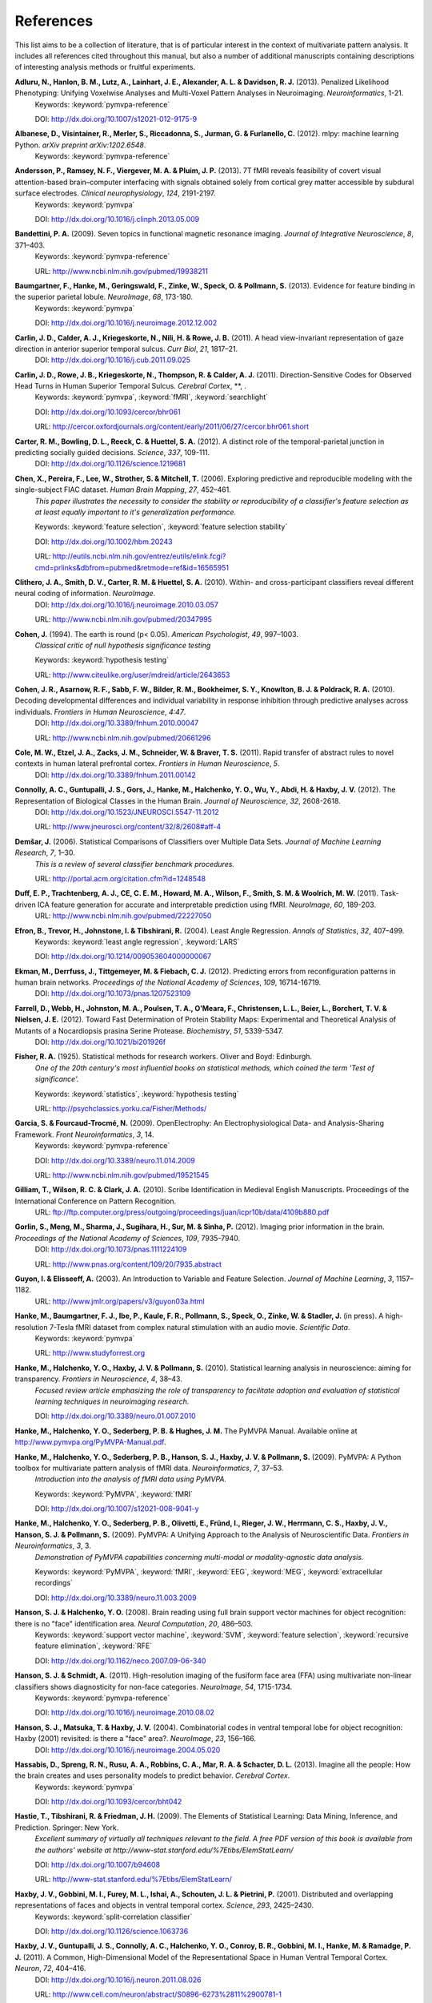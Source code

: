 .. -*- mode: rst; fill-column: 78; indent-tabs-mode: nil -*-
  #
  # THIS IS A GENERATED FILE -- DO NOT EDIT!
  #
  ### ### ### ### ### ### ### ### ### ### ### ### ### ### ### ### ### ### ###
  #
  #   See COPYING file distributed along with the PyMVPA package for the
  #   copyright and license terms.
  #
  ### ### ### ### ### ### ### ### ### ### ### ### ### ### ### ### ### ### ###

.. index:: references

.. _chap_references:

**********
References
**********

This list aims to be a collection of literature, that is of particular interest
in the context of multivariate pattern analysis. It includes all references
cited throughout this manual, but also a number of additional manuscripts
containing descriptions of interesting analysis methods or fruitful
experiments.


.. _AHL+13:

**Adluru, N., Hanlon, B. M., Lutz, A., Lainhart, J. E., Alexander, A. L. & Davidson, R. J.** (2013). Penalized Likelihood Phenotyping: Unifying Voxelwise Analyses and Multi-Voxel Pattern Analyses in Neuroimaging. *Neuroinformatics*, 1-21.
  Keywords: :keyword:`pymvpa-reference`

  DOI: http://dx.doi.org/10.1007/s12021-012-9175-9


.. _AVM+12:

**Albanese, D., Visintainer, R., Merler, S., Riccadonna, S., Jurman, G. & Furlanello, C.** (2012). mlpy: machine learning Python. *arXiv preprint arXiv:1202.6548*.
  Keywords: :keyword:`pymvpa-reference`


.. _ARV+13:

**Andersson, P., Ramsey, N. F., Viergever, M. A. & Pluim, J. P.** (2013). 7T fMRI reveals feasibility of covert visual attention-based brain–computer interfacing with signals obtained solely from cortical grey matter accessible by subdural surface electrodes. *Clinical neurophysiology*, *124*, 2191-2197.
  Keywords: :keyword:`pymvpa`

  DOI: http://dx.doi.org/10.1016/j.clinph.2013.05.009


.. _Ban09:

**Bandettini, P. A.** (2009). Seven topics in functional magnetic resonance imaging. *Journal of Integrative Neuroscience*, *8*, 371–403.
  Keywords: :keyword:`pymvpa-reference`

  URL: http://www.ncbi.nlm.nih.gov/pubmed/19938211


.. _BHG+13:

**Baumgartner, F., Hanke, M., Geringswald, F., Zinke, W., Speck, O. & Pollmann, S.** (2013). Evidence for feature binding in the superior parietal lobule. *NeuroImage*, *68*, 173-180.
  Keywords: :keyword:`pymvpa`

  DOI: http://dx.doi.org/10.1016/j.neuroimage.2012.12.002


.. _CCK+11:

**Carlin, J. D., Calder, A. J., Kriegeskorte, N., Nili, H. & Rowe, J. B.** (2011). A head view-invariant representation of gaze direction in anterior superior temporal sulcus. *Curr Biol*, *21*, 1817–21.
  DOI: http://dx.doi.org/10.1016/j.cub.2011.09.025


.. _CRK+11:

**Carlin, J. D., Rowe, J. B., Kriegeskorte, N., Thompson, R. & Calder, A. J.** (2011). Direction-Sensitive Codes for Observed Head Turns in Human Superior Temporal Sulcus. *Cerebral Cortex*, **, .
  Keywords: :keyword:`pymvpa`, :keyword:`fMRI`, :keyword:`searchlight`

  DOI: http://dx.doi.org/10.1093/cercor/bhr061

  URL: http://cercor.oxfordjournals.org/content/early/2011/06/27/cercor.bhr061.short


.. _CBR+12:

**Carter, R. M., Bowling, D. L., Reeck, C. & Huettel, S. A.** (2012). A distinct role of the temporal-parietal junction in predicting socially guided decisions. *Science*, *337*, 109-111.
  DOI: http://dx.doi.org/10.1126/science.1219681


.. _CPL+06:

**Chen, X., Pereira, F., Lee, W., Strother, S. & Mitchell, T.** (2006). Exploring predictive and reproducible modeling with the single-subject FIAC dataset. *Human Brain Mapping*, *27*, 452–461.
  *This paper illustrates the necessity to consider the stability or
  reproducibility of a classifier's feature selection as at least equally
  important to it's generalization performance.*

  Keywords: :keyword:`feature selection`, :keyword:`feature selection stability`

  DOI: http://dx.doi.org/10.1002/hbm.20243

  URL: http://eutils.ncbi.nlm.nih.gov/entrez/eutils/elink.fcgi?cmd=prlinks&dbfrom=pubmed&retmode=ref&id=16565951


.. _CSM+10:

**Clithero, J. A., Smith, D. V., Carter, R. M. & Huettel, S. A.** (2010). Within- and cross-participant classifiers reveal different neural coding of information. *NeuroImage*.
  DOI: http://dx.doi.org/10.1016/j.neuroimage.2010.03.057

  URL: http://www.ncbi.nlm.nih.gov/pubmed/20347995


.. _Coh94:

**Cohen, J.** (1994). The earth is round (p< 0.05). *American Psychologist*, *49*, 997–1003.
  *Classical critic of null hypothesis significance testing*

  Keywords: :keyword:`hypothesis testing`

  URL: http://www.citeulike.org/user/mdreid/article/2643653


.. _CAS+10:

**Cohen, J. R., Asarnow, R. F., Sabb, F. W., Bilder, R. M., Bookheimer, S. Y., Knowlton, B. J. & Poldrack, R. A.** (2010). Decoding developmental differences and individual variability in response inhibition through predictive analyses across individuals. *Frontiers in Human Neuroscience*, *4:47*.
  DOI: http://dx.doi.org/10.3389/fnhum.2010.00047

  URL: http://www.ncbi.nlm.nih.gov/pubmed/20661296


.. _CEZ+11:

**Cole, M. W., Etzel, J. A., Zacks, J. M., Schneider, W. & Braver, T. S.** (2011). Rapid transfer of abstract rules to novel contexts in human lateral prefrontal cortex. *Frontiers in Human Neuroscience*, *5*.
  DOI: http://dx.doi.org/10.3389/fnhum.2011.00142


.. _CGG+12:

**Connolly, A. C., Guntupalli, J. S., Gors, J., Hanke, M., Halchenko, Y. O., Wu, Y., Abdi, H. & Haxby, J. V.** (2012). The Representation of Biological Classes in the Human Brain. *Journal of Neuroscience*, *32*, 2608-2618.
  DOI: http://dx.doi.org/10.1523/JNEUROSCI.5547-11.2012

  URL: http://www.jneurosci.org/content/32/8/2608#aff-4


.. _Dem06:

**Demšar, J.** (2006). Statistical Comparisons of Classifiers over Multiple Data Sets. *Journal of Machine Learning Research*, *7*, 1–30.
  *This is a review of several classifier benchmark procedures.*

  URL: http://portal.acm.org/citation.cfm?id=1248548


.. _DTM+11:

**Duff, E. P., Trachtenberg, A. J., CE, C. E. M., Howard, M. A., Wilson, F., Smith, S. M. & Woolrich, M. W.** (2011). Task-driven ICA feature generation for accurate and interpretable prediction using fMRI. *NeuroImage*, *60*, 189-203.
  URL: http://www.ncbi.nlm.nih.gov/pubmed/22227050


.. _EHJ+04:

**Efron, B., Trevor, H., Johnstone, I. & Tibshirani, R.** (2004). Least Angle Regression. *Annals of Statistics*, *32*, 407–499.
  Keywords: :keyword:`least angle regression`, :keyword:`LARS`

  DOI: http://dx.doi.org/10.1214/009053604000000067


.. _EDT+12:

**Ekman, M., Derrfuss, J., Tittgemeyer, M. & Fiebach, C. J.** (2012). Predicting errors from reconfiguration patterns in human brain networks. *Proceedings of the National Academy of Sciences*, *109*, 16714-16719.
  DOI: http://dx.doi.org/10.1073/pnas.1207523109


.. _FWJ+12:

**Farrell, D., Webb, H., Johnston, M. A., Poulsen, T. A., O’Meara, F., Christensen, L. L., Beier, L., Borchert, T. V. & Nielsen, J. E.** (2012). Toward Fast Determination of Protein Stability Maps: Experimental and Theoretical Analysis of Mutants of a Nocardiopsis prasina Serine Protease. *Biochemistry*, *51*, 5339-5347.
  DOI: http://dx.doi.org/10.1021/bi201926f


.. _Fis25:

**Fisher, R. A.** (1925). Statistical methods for research workers. Oliver and Boyd: Edinburgh.
  *One of the 20th century's most influential books on statistical methods, which
  coined the term 'Test of significance'.*

  Keywords: :keyword:`statistics`, :keyword:`hypothesis testing`

  URL: http://psychclassics.yorku.ca/Fisher/Methods/


.. _GF09:

**Garcia, S. & Fourcaud-Trocmé, N.** (2009). OpenElectrophy: An Electrophysiological Data- and Analysis-Sharing Framework. *Front Neuroinformatics*, *3*, 14.
  Keywords: :keyword:`pymvpa-reference`

  DOI: http://dx.doi.org/10.3389/neuro.11.014.2009

  URL: http://www.ncbi.nlm.nih.gov/pubmed/19521545


.. _GWC10:

**Gilliam, T., Wilson, R. C. & Clark, J. A.** (2010). Scribe Identification in Medieval English Manuscripts.  Proceedings of the International Conference on Pattern Recognition.
  URL: ftp://ftp.computer.org/press/outgoing/proceedings/juan/icpr10b/data/4109b880.pdf


.. _GMS+12:

**Gorlin, S., Meng, M., Sharma, J., Sugihara, H., Sur, M. & Sinha, P.** (2012). Imaging prior information in the brain. *Proceedings of the National Academy of Sciences*, *109*, 7935-7940.
  DOI: http://dx.doi.org/10.1073/pnas.1111224109

  URL: http://www.pnas.org/content/109/20/7935.abstract


.. _GE03:

**Guyon, I. & Elisseeff, A.** (2003). An Introduction to Variable and Feature Selection. *Journal of Machine Learning*, *3*, 1157–1182.
  URL: http://www.jmlr.org/papers/v3/guyon03a.html


.. _HBI+14:

**Hanke, M., Baumgartner, F. J., Ibe, P., Kaule, F. R., Pollmann, S., Speck, O., Zinke, W. & Stadler, J.** (in press). A high-resolution 7-Tesla fMRI dataset from complex natural stimulation with an audio movie. *Scientific Data*.
  Keywords: :keyword:`pymvpa`

  URL: http://www.studyforrest.org


.. _HHH+10:

**Hanke, M., Halchenko, Y. O., Haxby, J. V. & Pollmann, S.** (2010). Statistical learning analysis in neuroscience: aiming for transparency. *Frontiers in Neuroscience*, *4*, 38–43.
  *Focused review article emphasizing the role of transparency to facilitate
  adoption and evaluation of statistical learning techniques in neuroimaging
  research.*

  DOI: http://dx.doi.org/10.3389/neuro.01.007.2010


.. _HHS+latest:

**Hanke, M., Halchenko, Y. O., Sederberg, P. B. & Hughes, J. M.** The PyMVPA Manual. Available online at http://www.pymvpa.org/PyMVPA-Manual.pdf.

.. _HHS+09a:

**Hanke, M., Halchenko, Y. O., Sederberg, P. B., Hanson, S. J., Haxby, J. V. & Pollmann, S.** (2009). PyMVPA: A Python toolbox for multivariate pattern analysis of fMRI data. *Neuroinformatics*, *7*, 37–53.
  *Introduction into the analysis of fMRI data using PyMVPA.*

  Keywords: :keyword:`PyMVPA`, :keyword:`fMRI`

  DOI: http://dx.doi.org/10.1007/s12021-008-9041-y


.. _HHS+09b:

**Hanke, M., Halchenko, Y. O., Sederberg, P. B., Olivetti, E., Fründ, I., Rieger, J. W., Herrmann, C. S., Haxby, J. V., Hanson, S. J. & Pollmann, S.** (2009). PyMVPA: A Unifying Approach to the Analysis of Neuroscientific Data. *Frontiers in Neuroinformatics*, *3*, 3.
  *Demonstration of PyMVPA capabilities concerning multi-modal or
  modality-agnostic data analysis.*

  Keywords: :keyword:`PyMVPA`, :keyword:`fMRI`, :keyword:`EEG`, :keyword:`MEG`, :keyword:`extracellular recordings`

  DOI: http://dx.doi.org/10.3389/neuro.11.003.2009


.. _HH08:

**Hanson, S. J. & Halchenko, Y. O.** (2008). Brain reading using full brain support vector machines for object recognition: there is no "face" identification area. *Neural Computation*, *20*, 486–503.
  Keywords: :keyword:`support vector machine`, :keyword:`SVM`, :keyword:`feature selection`, :keyword:`recursive feature elimination`, :keyword:`RFE`

  DOI: http://dx.doi.org/10.1162/neco.2007.09-06-340


.. _HS11:

**Hanson, S. J. & Schmidt, A.** (2011). High-resolution imaging of the fusiform face area (FFA) using multivariate non-linear classifiers shows diagnosticity for non-face categories. *NeuroImage*, *54*, 1715-1734.
  Keywords: :keyword:`pymvpa-reference`

  DOI: http://dx.doi.org/10.1016/j.neuroimage.2010.08.02


.. _HMH04:

**Hanson, S. J., Matsuka, T. & Haxby, J. V.** (2004). Combinatorial codes in ventral temporal lobe for object recognition: Haxby (2001) revisited: is there a "face" area?. *NeuroImage*, *23*, 156–166.
  DOI: http://dx.doi.org/10.1016/j.neuroimage.2004.05.020


.. _HSN+13:

**Hassabis, D., Spreng, R. N., Rusu, A. A., Robbins, C. A., Mar, R. A. & Schacter, D. L.** (2013). Imagine all the people: How the brain creates and uses personality models to predict behavior. *Cerebral Cortex*.
  Keywords: :keyword:`pymvpa`

  DOI: http://dx.doi.org/10.1093/cercor/bht042


.. _HTF09:

**Hastie, T., Tibshirani, R. & Friedman, J. H.** (2009). The Elements of Statistical Learning: Data Mining, Inference, and Prediction. Springer: New York.
  *Excellent summary of virtually all techniques relevant to the field. A free PDF
  version of this book is available from the authors' website at
  http://www-stat.stanford.edu/%7Etibs/ElemStatLearn/*

  DOI: http://dx.doi.org/10.1007/b94608

  URL: http://www-stat.stanford.edu/%7Etibs/ElemStatLearn/


.. _HGF+01:

**Haxby, J. V., Gobbini, M. I., Furey, M. L., Ishai, A., Schouten, J. L. & Pietrini, P.** (2001). Distributed and overlapping representations of faces and objects in ventral temporal cortex. *Science*, *293*, 2425–2430.
  Keywords: :keyword:`split-correlation classifier`

  DOI: http://dx.doi.org/10.1126/science.1063736


.. _HGC+11:

**Haxby, J. V., Guntupalli, J. S., Connolly, A. C., Halchenko, Y. O., Conroy, B. R., Gobbini, M. I., Hanke, M. & Ramadge, P. J.** (2011). A Common, High-Dimensional Model of the Representational Space in Human Ventral Temporal Cortex. *Neuron*, *72*, 404–416.
  DOI: http://dx.doi.org/10.1016/j.neuron.2011.08.026

  URL: http://www.cell.com/neuron/abstract/S0896-6273%2811%2900781-1


.. _HR06:

**Haynes, J. & Rees, G.** (2006). Decoding mental states from brain activity in humans. *Nature Reviews Neuroscience*, *7*, 523–534.
  *Review of decoding studies, emphasizing the importance of ethical issues
  concerning the privacy of personal thought.*

  DOI: http://dx.doi.org/10.1038/nrn1931


.. _HSC+14:

**Helfinstein, S. M., Schonberg, T., Congdon, E., Karlsgodt, K. H., Mumford, J. A., Sabb, F. W., Cannon, T. D., London, E. D., Bilder, R. M. & Poldrack, R. A.** (2014). Predicting risky choices from brain activity patterns. *Proceedings of the National Academy of Sciences*, *111*, 2470-2475.
  Keywords: :keyword:`pymvpa`

  DOI: http://dx.doi.org/10.1073/pnas.1321728111

  URL: http://www.pnas.org/content/111/7/2470.abstract


.. _HBL+12:

**Hiroyuki, A., Brian, M., Li, N., Yumiko, S. & Massimo, P.** (2012). Decoding Semantics across fMRI sessions with Different Stimulus Modalities: A practical MVPA Study. *Frontiers in Neuroinformatics*, *6*.
  Keywords: :keyword:`pymvpa`, :keyword:`fmri`

  DOI: http://dx.doi.org/10.3389/fninf.2012.00024

  URL: http://www.frontiersin.org/Neuroinformatics/10.3389/fninf.2012.00024/full


.. _HRB+11:

**Hollmann, M., Rieger, J. W., Baecke, S., Lützkendorf, R., Müller, C., Adolf, D. & Bernarding, J.** (2011). Predicting decisions in human social interactions using real-time fMRI and pattern classification. *PloS one*, *6*, e25304.
  Keywords: :keyword:`pymvpa-reference`

  DOI: http://dx.doi.org/10.1371/journal.pone.0025304


.. _Ioa05:

**Ioannidis, J. P. A.** (2005). Why most published research findings are false. *PLoS Med*, *2*, e124.
  *Simulation study speculating that it is more likely for a research claim to be
  false than true. Along the way the paper highlights aspects to keep in mind
  while assessing the 'scientific significance' of any given study, such as,
  viability, reproducibility, and results.*

  Keywords: :keyword:`hypothesis testing`

  DOI: http://dx.doi.org/10.1371/journal.pmed.0020124


.. _JK12:

**Jain, A. & Kemp, C. C.** (2012). Improving robot manipulation with data-driven object-centric models of everyday forces. *Autonomous Robots*, 1-17.
  DOI: http://dx.doi.org/10.1007/s10514-013-9344-1

  URL: http://www.hrl.gatech.edu/pdf/improve_everyday_forces.pdf


.. _JP11:

**Jimura, K. & Poldrack, R.** (2011). Analyses of regional-average activation and multivoxel pattern information tell complementary stories. *Neuropsychologia*.
  DOI: http://dx.doi.org/10.1016/j.neuropsychologia.2011.11.007


.. _JL09:

**Jurica, P. & van Leeuwen, C.** (2009). OMPC: an open-source MATLAB-to-Python compiler. *Frontiers in Neuroinformatics*, *3*, 5.
  DOI: http://dx.doi.org/10.3389/neuro.11.005.2009


.. _JSW09:

**Jäkel, F., Schölkopf, B. & Wichmann, F. A.** (2009). Does Cognitive Science Need Kernels?. *Trends in Cognitive Sciences*, *13*, 381–388.
  *A summary of the relationship of machine learning and cognitive science.
  Moreover it also points out the role of kernel-based methods in this context.*

  Keywords: :keyword:`kernel methods`, :keyword:`similarity`

  DOI: http://dx.doi.org/10.1016/j.tics.2009.06.002

  URL: http://www.sciencedirect.com/science/article/B6VH9-4X4R9BC-1/2/e2e90008d0a8887878c72777462335fd


.. _KT05:

**Kamitani, Y. & Tong, F.** (2005). Decoding the visual and subjective contents of the human brain. *Nature Neuroscience*, *8*, 679–685.
  *One of the two studies showing the possibility to read out orientation
  information from visual cortex.*

  DOI: http://dx.doi.org/10.1038/nn1444


.. _KM12:

**Kaplan, J. T. & Meyer, K.** (2012). Multivariate pattern analysis reveals common neural patterns across individuals during touch observation. *Neuroimage*, *60*, 204-212.
  DOI: http://dx.doi.org/10.1016/j.neuroimage.2011.12.059


.. _KKO+11:

**Kaunitz, L. N., Kamienkowski, J. E., Olivetti, E., Murphy, B., Avesani, P. & Melcher, D. P.** (2011). Intercepting the first pass: rapid categorization is suppressed for unseen stimuli. *Frontiers in Perception Science*, *2*, 198.
  Keywords: :keyword:`pymvpa`, :keyword:`eeg`

  DOI: http://dx.doi.org/10.3389/fpsyg.2011.00198

  URL: http://www.frontiersin.org/perception_science/10.3389/fpsyg.2011.00198/full


.. _KFS+09:

**Kienzle, W., Franz, M. O., Schölkopf, B. & Wichmann, F. A.** (In press). Center-surround patterns emerge as optimal predictors for human saccade targets. *Journal of Vision*.
  *This paper offers an approach to make sense out of feature sensitivities of
  non-linear classifiers.*


.. _KFR+13:

**Kohler, P. J., Fogelson, S. V., Reavis, E. A., Meng, M., Guntupalli, J. S., Hanke, M., Halchenko, Y. O., Connolly, A. C., Haxby, J. V. & Tse, P. U.** (2013). Pattern classification precedes region-average hemodynamic response in early visual cortex. *NeuroImage*, *78*, 249-260.
  Keywords: :keyword:`pymvpa`

  DOI: http://dx.doi.org/10.1016/j.neuroimage.2013.04.019


.. _KGB06:

**Kriegeskorte, N., Goebel, R. & Bandettini, P. A.** (2006). Information-based functional brain mapping. *Proceedings of the National Academy of Sciences of the USA*, *103*, 3863–3868.
  *Paper introducing the searchlight algorithm.*

  Keywords: :keyword:`searchlight`

  DOI: http://dx.doi.org/10.1073/pnas.0600244103


.. _KMB08:

**Kriegeskorte, N., Mur, M. & Bandettini, P. A.** (2008). Representational similarity analysis - connecting the branches of systems neuroscience. *Frontiers in Systems Neuroscience*, *2*, 4.
  DOI: http://dx.doi.org/10.3389/neuro.06.004.2008


.. _KCF+05:

**Krishnapuram, B., Carin, L., Figueiredo, M. A. & Hartemink, A. J.** (2005). Sparse multinomial logistic regression: fast algorithms and generalization bounds. *IEEE Transactions on Pattern Analysis and Machine Intelligence*, *27*, 957–968.
  Keywords: :keyword:`sparse multinomial logistic regression`, :keyword:`SMLR`

  DOI: http://dx.doi.org/10.1109/TPAMI.2005.127

  URL: http://eutils.ncbi.nlm.nih.gov/entrez/eutils/elink.fcgi?cmd=prlinks&dbfrom=pubmed&retmode=ref&id=15943426


.. _KWO11:

**Kubilius, J., Wagemans, J. & Beeck, H. O. d.** (2011). Emergence of perceptual gestalts in the human visual cortex: The case of the configural superiority effect. *Psychological Science*, *in press*.
  Keywords: :keyword:`pymvpa`, :keyword:`fMRI`

  DOI: http://dx.doi.org/10.1177/0956797611417000


.. _LSC+05:

**LaConte, S., Strother, S., Cherkassky, V., Anderson, J. & Hu, X.** (2005). Support vector machines for temporal classification of block design fMRI data. *NeuroImage*, *26*, 317–329.
  *Comprehensive evaluation of preprocessing options with respect to
  SVM-classifier (and others) performance on block-design fMRI data.*

  Keywords: :keyword:`SVM`

  DOI: http://dx.doi.org/10.1016/j.neuroimage.2005.01.048


.. _LaC10:

**Laconte, S. M.** (2010). Decoding fMRI brain states in real-time. *NeuroImage*.
  Keywords: :keyword:`pymvpa-reference`

  DOI: http://dx.doi.org/10.1016/j.neuroimage.2010.06.052

  URL: http://www.ncbi.nlm.nih.gov/pubmed/20600972


.. _LBB+98:

**Lecun, Y., Bottou, L., Bengio, Y. & Haffner, P.** (1998). Gradient-based learning applied to document recognition. *Proceedings of the IEEE*, *86*, 2278–2324.
  *Paper introducing Modified NIST (MNIST) dataset for performance comparisons of
  character recognition performance across a variety of classifiers.*

  Keywords: :keyword:`handwritten character recognition`, :keyword:`multilayer neural networks`, :keyword:`MNIST`, :keyword:`statistical learning`

  DOI: http://dx.doi.org/10.1109/5.726791


.. _LB10:

**Legge, D. & Badii, A.** (2010). An Application of Pattern Matching for the Adjustment of Quality of Service Metrics. The International Conference on Emerging Network Intelligence.
  Keywords: :keyword:`pymvpa-reference`


.. _LB13:

**Lescroart, M. D. & Biederman, I.** (2013). Cortical representation of medial axis structure. *Cerebral Cortex*, *23*, 629-637.
  Keywords: :keyword:`pymvpa`

  DOI: http://dx.doi.org/10.1093/cercor/bhs046


.. _LMH+13:

**Liang, M., Mouraux, A., Hu, L. & Iannetti, G.** (2013). Primary sensory cortices contain distinguishable spatial patterns of activity for each sense. *Nature communications*, *4*.
  Keywords: :keyword:`pymvpa`

  DOI: http://dx.doi.org/10.1038/ncomms2979


.. _KKD+12:

**Man, K., Kaplan, J. T., Damasio, A. & Meyer, K.** (2012). Sight and sound converge to form modality-invariant representations in temporoparietal cortex. *The Journal of Neuroscience*, *32*, 16629-16636.
  DOI: http://dx.doi.org/10.1523/JNEUROSCI.2342-12.2012


.. _MR13:

**Manelis, A. & Reder, L. M.** (2013). He Who Is Well Prepared Has Half Won The Battle: An fMRI Study of Task Preparation. *Cerebral Cortex*.
  Keywords: :keyword:`pymvpa`

  DOI: http://dx.doi.org/10.1093/cercor/bht262

  URL: http://cercor.oxfordjournals.org/content/early/2013/10/02/cercor.bht262.abstract


.. _MHH10:

**Manelis, A., Hanson, C. & Hanson, S. J.** (2010). Implicit memory for object locations depends on reactivation of encoding-related brain regions. *Human Brain Mapping*.
  Keywords: :keyword:`pymvpa`, :keyword:`implicit memory`, :keyword:`fMRI`

  DOI: http://dx.doi.org/10.1002/hbm.20992


.. _MRH11:

**Manelis, A., Reder, L. M. & Hanson, S. J.** (2011). Dynamic Changes In The Medial Temporal Lobe During Incidental Learning Of Object–Location Associations. *Cerebral Cortex*.
  Keywords: :keyword:`pymvpa`, :keyword:`fMRI`

  DOI: http://dx.doi.org/10.1093/cercor/bhr151


.. _MBL+10:

**Margulies, D. S., Böttger, J., Long, X., Lv, Y., Kelly, C., Schäfer, A., Goldhahn, D., Abbushi, A., Milham, M. P., Lohmann, G. & Villringer, A.** (2010). Resting developments: a review of fMRI post-processing methodologies for spontaneous brain activity. *Magnetic Resonance Materials in Physics, Biology and Medicine*, *23*, 289–307.
  Keywords: :keyword:`pymvpa-reference`

  DOI: http://dx.doi.org/10.1007/s10334-010-0228-5

  URL: http://www.ncbi.nlm.nih.gov/pubmed/20972883


.. _MRO13:

**McNamee, D., Rangel, A. & O'Doherty, J. P.** (2013). Category-dependent and category-independent goal-value codes in human ventromedial prefrontal cortex. *Nature neuroscience*, *16*, 479-485.
  Keywords: :keyword:`pymvpa`

  DOI: http://dx.doi.org/10.1038/nn.3337


.. _MSB+12:

**Merrill, J., Sammler, D., Bangert, M., Goldhahn, D., Lohmann, G., Turner, R. & Friederici, A. D.** (2012). Perception of words and pitch patterns in song and speech. *Frontiers in psychology*, *3*, 76.
  DOI: http://dx.doi.org/10.3389/fpsyg.2012.000


.. _MK11:

**Meyer, K. & Kaplan, J. T.** (2011). Cross-Modal Multivariate Pattern Analysis. *Journal of visualized experiments: JoVE*.
  Keywords: :keyword:`pymvpa-reference`

  DOI: http://dx.doi.org/10.3791/3307


.. _MKE+11:

**Meyer, K., Kaplan, J. T., Essex, R., Damasio, H. & Damasio, A.** (2011). Seeing Touch Is Correlated with Content-Specific Activity in Primary Somatosensory Cortex. *Cerebral Cortex*.
  DOI: http://dx.doi.org/10.1093/cercor/bhq289

  URL: http://www.ncbi.nlm.nih.gov/pubmed/21330469


.. _MKE10:

**Meyer, K., Kaplan, J. T., Essex, R., Webber, C., Damasio, H. & Damasio, A.** (2010). Predicting visual stimuli based on activity in auditory cortices. *Nature Neuroscience*.
  DOI: http://dx.doi.org/10.1038/nn.2533


.. _MHN+04:

**Mitchell, T., Hutchinson, R., Niculescu, R. S., Pereira, F., Wang, X., Just, M. & Newman, S.** (2004). Learning to Decode Cognitive States from Brain Images. *Machine Learning*, *57*, 145–175.
  DOI: http://dx.doi.org/10.1023/B:MACH.0000035475.85309.1b


.. _MBK09:

**Mur, M., Bandettini, P. A. & Kriegeskorte, N.** (2009). Revealing representational content with pattern-information fMRI–an introductory guide. *Social Cognitive and Affective Neuroscience*.
  Keywords: :keyword:`pymvpa-reference`

  DOI: http://dx.doi.org/10.1093/scan/nsn044


.. _NH02:

**Nichols, T. E. & Holmes, A. P.** (2002). Nonparametric permutation tests for functional neuroimaging: a primer with examples. *Human Brain Mapping*, *15*, 1–25.
  *Overview of standard nonparametric randomization and permutation testing
  applied to neuroimaging data (e.g. fMRI)*

  DOI: http://dx.doi.org/10.1002/hbm.1058


.. _NPD+06:

**Norman, K. A., Polyn, S. M., Detre, G. J. & Haxby, J. V.** (2006). Beyond mind-reading: multi-voxel pattern analysis of fMRI data. *Trends in Cognitive Science*, *10*, 424–430.
  DOI: http://dx.doi.org/10.1016/j.tics.2006.07.005


.. _OJA+05:

**O'Toole, A. J., Jiang, F., Abdi, H. & Haxby, J. V.** (2005). Partially Distributed Representations of Objects and Faces in Ventral Temporal Cortex . *Journal of Cognitive Neuroscience*, *17*, 580–590.
  DOI: http://dx.doi.org/10.1162/0898929053467550


.. _OJA+07:

**O'Toole, A. J., Jiang, F., Abdi, H., Penard, N., Dunlop, J. P. & Parent, M. A.** (2007). Theoretical, statistical, and practical perspectives on pattern-based classification approaches to the analysis of functional neuroimaging data. *Journal of Cognitive Neuroscience*, *19*, 1735–1752.
  DOI: http://dx.doi.org/10.1162/jocn.2007.19.11.1735


.. _OGA2012:

**Olivetti, E., Greiner, S. & Avesani, P.** (2012). Induction in Neuroscience with Classification: Issues and Solutions. Machine Learning and Interpretation in Neuroimaging, 42-50.
  DOI: http://dx.doi.org/10.1007/978-3-642-34713-9_6


.. _OVG+10:

**Olivetti, E., Veeramachaneni, S., Greiner, S. & Avesani, P.** (2010). Brain Connectivity Analysis by Reduction to Pair Classification. The 2nd IAPR International Workshop on Cognitive Information Processing.

.. _OWD+11:

**Oosterhof, N. N., Wiestler, T., Downing, P. E. & Diedrichsen, J.** (2011). A comparison of volume-based and surface-based multi-voxel pattern analysis. *NeuroImage*, *56*, 593-600.

.. _PVG+11:

**Pedregosa, F., Varoquaux, G., Gramfort, A., Michel, V., Thirion, B., Grisel, O., Blondel, M., Prettenhofer, P., Weiss, R., Dubourg, V., Vanderplas, J., Passos, A., Cournapeau, D., Brucher, M., Perrot, M. & Duchesnay, E.** (2011). Scikit-learn: Machine Learning in Python. *Journal of Machine Learning Research*, *12*, 2825-2830.
  Keywords: :keyword:`pymvpa-reference`

  URL: http://dl.acm.org/citation.cfm?id=1953048.2078195


.. _PB11:

**Pereira, F. & Botvinick, M.** (2011). Information mapping with pattern classifiers: a comparative study. *Neuroimage*, *56*, 476-496.
  Keywords: :keyword:`pymvpa-reference`

  DOI: http://dx.doi.org/10.1016/j.neuroimage.2010.05.026


.. _PMB09:

**Pereira, F., Mitchell, T. & Botvinick, M.** (2009). Machine learning classifiers and fMRI: A tutorial overview. *NeuroImage*, *45*, 199–209.
  Keywords: :keyword:`pymvpa-reference`

  DOI: http://dx.doi.org/10.1016/j.neuroimage.2008.11.007

  URL: http://www.ncbi.nlm.nih.gov/pmc/articles/PMC2892746/


.. _PSR11:

**Pernet, C. R., Sajda, P. & Rousselet, G. A.** (2011). Single-trial analyses: why bother?. *Front Psychol*, *2*, 322.
  Keywords: :keyword:`pymvpa-reference`

  DOI: http://dx.doi.org/10.3389/fpsyg.2011.00322


.. _PP07:

**Pessoa, L. & Padmala, S.** (2007). Decoding near-threshold perception of fear from distributed single-trial brain activation. *Cerebral Cortex*, *17*, 691–701.
  *Analysis of slow event-related fMRI data using patter classification techniques.*

  DOI: http://dx.doi.org/10.1093/cercor/bhk020


.. _RC12:

**Raizada, R. D. & Connolly, A. C.** (2012). What makes different people's representations alike: neural similarity-space solves the problem of across-subject fMRI decoding. *Journal of Cognitive Neuroscience*, *24*, 868-877.
  URL: http://raizadalab.org/publications.html


.. _REA+14:

**Rueschemeyer, S., Ekman, M., van Ackeren, M. & Kilner, J.** (2014). Observing, Performing, and Understanding Actions: Revisiting the Role of Cortical Motor Areas in Processing of Action Words. *Journal of Cognitive Neuroscience*.
  Keywords: :keyword:`pymvpa`

  DOI: http://dx.doi.org/10.1162/jocn_a_00576


.. _SMM+08:

**Sato, J. R., Mourão-Miranda, J., Martin, M. d. G. M., Amaro, E., Morettin, P. A. & Brammer, M. J.** (2008). The impact of functional connectivity changes on support vector machines mapping of fMRI data. *Journal of Neuroscience Methods*, *172*, 94–104.
  *Discussion of possible scenarios where univariate and multivariate (SVM)
  sensitivity maps derived from the same dataset could differ. Including the
  case were univariate methods would assign a substantially larger score to
  some features.*

  Keywords: :keyword:`support vector machine`, :keyword:`SVM`, :keyword:`sensitivity`

  DOI: http://dx.doi.org/10.1016/j.jneumeth.2008.04.008


.. _SS01:

**Scholkopf, B. & Smola, A.** (2001). Learning with Kernels: Support Vector Machines, Regularization. MIT Press: Cambridge, MA.
  *Good coverage of kernel methods and associated statistical learning aspects
  (e.g. error bounds)*

  Keywords: :keyword:`statistical learning`, :keyword:`kernel methods`, :keyword:`error estimation`


.. _SRR+13:

**Schrouff, J., Rosa, M. J., Rondina, J., Marquand, A., Chu, C., Ashburner, J., Phillips, C., Richiardi, J. & Mourão-Miranda, J.** (2013). PRoNTo: Pattern Recognition for Neuroimaging Toolbox. *Neuroinformatics*, 1-19.
  Keywords: :keyword:`pymvpa-reference`

  DOI: http://dx.doi.org/10.1007/s12021-013-9178-1


.. _SSS+11:

**Shackman, A. J., Salomons, T. V., Slagter, H. A., Fox, A. S., Winter, J. J. & Davidson, R. J.** (2011). The integration of negative affect, pain and cognitive control in the cingulate cortex. *Nature Reviews Neuroscience*, *12*, 154–167.
  Keywords: :keyword:`pymvpa-reference`

  DOI: http://dx.doi.org/10.1038/nrn2994

  URL: http://www.ncbi.nlm.nih.gov/pubmed/21331082


.. _Shi10:

**Shiffrin, R.** (2010). Perspectives on Modeling in Cognitive Science. *Topics in Cognitive Science*, *2*, 736–750.
  Keywords: :keyword:`pymvpa-reference`

  DOI: http://dx.doi.org/10.1111/j.1756-8765.2010.01092.x


.. _SCR+13:

**Smith, D. V., Clithero, J. A., Rorden, C. & Karnath, H.** (2013). Decoding the anatomical network of spatial attention. *Proceedings of the National Academy of Sciences*, *110*, 1518-1523.
  Keywords: :keyword:`pymvpa`

  DOI: http://dx.doi.org/10.1073/pnas.1210126110


.. _SFK+12:

**Sobhani, M., Fox, G. R., Kaplan, J. & Aziz-Zadeh, L.** (2012). Interpersonal liking modulates motor-related neural regions. *PloS one*, *7*, e46809.
  DOI: http://dx.doi.org/10.1371/journal.pone.0046809


.. _SS09:

**Spacek, M. & Swindale, N.** (2009). Python in Neuroscience. *The Neuromorphic Engineer*.
  Keywords: :keyword:`pymvpa-reference`

  DOI: http://dx.doi.org/10.2417/1200907.1682


.. _ST12:

**Stelzer, J., Chen, Y. & Turner, R.** (2012). Statistical inference and multiple testing correction in classification-based multi-voxel pattern analysis (MVPA): Random permutations and cluster size control. *NeuroImage*, *65*, 69-82.
  Keywords: :keyword:`pymvpa-reference`

  DOI: http://dx.doi.org/10.1016/j.neuroimage.2012.09.063


.. _SPB+13:

**Strnad, L., Peelen, M. V., Bedny, M. & Caramazza, A.** (2013). Multivoxel Pattern Analysis Reveals Auditory Motion Information in MT+ of Both Congenitally Blind and Sighted Individuals. *PloS one*, *8*, e63198.
  Keywords: :keyword:`pymvpa`

  DOI: http://dx.doi.org/10.1371/journal.pone.0063198


.. _SET+09:

**Sun, D., van Erp, T. G., Thompson, P. M., Bearden, C. E., Daley, M., Kushan, L., Hardt, M. E., Nuechterlein, K. H., Toga, A. W. & Cannon, T. D.** (2009). Elucidating an MRI-Based Neuroanatomic Biomarker for Psychosis: Classification Analysis Using Probabilistic Brain Atlas and Machine Learning Algorithms. *Biological Psychiatry*, *66*, 1055–1060.
  *First published study employing PyMVPA for MRI-based analysis of Psychosis.*

  Keywords: :keyword:`pymvpa`, :keyword:`psychosis`, :keyword:`MRI`

  DOI: http://dx.doi.org/10.1016/j.biopsych.2009.07.019


.. _TRL09:

**Trautmann, E., Ray, L. & Lever, J.** (2009). Development of an autonomous robot for ground penetrating radar surveys of polar ice. The 2009 IEEE/RSJ International Conference on Intelligent Robots and Systems (IROS), 1685–1690.
  *Study using PyMVPA to perform immobilization detection to improve navigation
  reliability of an autonomous robot.*

  DOI: http://dx.doi.org/10.1109/IROS.2009.5354290


.. _vdL+12:

**Van der Laan, L. N., De Ridder, D. T., Viergever, M. A. & Smeets, P. A.** (2012). Appearance matters: neural correlates of food choice and packaging aesthetics. *PloS one*, *7*, e41738.
  DOI: http://dx.doi.org/10.1371/journal.pone.0041738


.. _Vap95:

**Vapnik, V.** (1995). The Nature of Statistical Learning Theory. Springer: New York.
  Keywords: :keyword:`support vector machine`, :keyword:`SVM`


.. _VS06:

**Varma, S. & Simon, R.** (2006). Bias in error estimation when using cross-validation for model selection. *BMC Bioinformatics*, *7*, 91.
  *Demonstration of overfitting and introducing the bias in the error estimation
  using cross-validation on entire dataset for performing model selection.*

  Keywords: :keyword:`statistical learning`, :keyword:`model selection`, :keyword:`error estimation`, :keyword:`hypothesis testing`

  DOI: http://dx.doi.org/10.1186/1471-2105-7-91

  URL: http://www.ncbi.nlm.nih.gov/pubmed/16504092


.. _VCL11:

**Vickery, T. J., Chun, M. M. & Lee, D.** (2011). Ubiquity and Specificity of Reinforcement Signals throughout the Human Brain . *Neuron *, *72*, 166-177.
  DOI: http://dx.doi.org/10.1016/j.neuron.2011.08.011

  URL: http://www.sciencedirect.com/science/article/pii/S089662731100732X


.. _VCG12:

**Viswanathan, S., Cieslak, M. & Grafton, S. T.** (2012). On the geometric structure of fMRI searchlight-based information maps. *arXiv preprint arXiv:1210.6317*.

.. _WCW+07:

**Wang, Z., Childress, A. R., Wang, J. & Detre, J. A.** (2007). Support vector machine learning-based fMRI data group analysis. *NeuroImage*, *36*, 1139–51.
  Keywords: :keyword:`support vector machine`, :keyword:`SVM`, :keyword:`group analysis`

  DOI: http://dx.doi.org/10.1016/j.neuroimage.2007.03.072


.. _WTB+10:

**Woolgar, A., Thompson, R., Bor, D. & Duncan, J.** (2010). Multi-voxel coding of stimuli, rules, and responses in human frontoparietal cortex. *NeuroImage*.
  DOI: http://dx.doi.org/10.1016/j.neuroimage.2010.04.035

  URL: http://www.ncbi.nlm.nih.gov/pubmed/20406690


.. _Wri09:

**Wright, D.** (2009). Ten Statisticians and Their Impacts for Psychologists. *Perspectives on Psychological Science*, *4*, 587–597.
  *Historical excurse into the life of 10 prominent statisticians of XXth century
  and their scientific contributions.*

  Keywords: :keyword:`statistics`, :keyword:`hypothesis testing`

  DOI: http://dx.doi.org/10.1111/j.1745-6924.2009.01167.x


.. _XLR2012:

**Xu, H., Lorbert, A., Ramadge, P. J., Guntupalli, J. S. & Haxby, J. V.** (2012). Regularized hyperalignment of multi-set fMRI data. Proceedings of the 2012 IEEE Signal Processing Workshop.

.. _ZH05:

**Zou, H. & Hastie, T.** (2005). Regularization and variable selection via the elastic net. *Journal of the Royal Statistical Society Series B*, *67*, 301–320.
  Keywords: :keyword:`feature selection`, :keyword:`statistical learning`

  URL: http://www-stat.stanford.edu/%7Ehastie/Papers/B67.2%20(2005)%20301-320%20Zou%20%26%20Hastie.pdf




